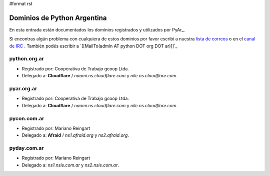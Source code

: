 #format rst

Dominios de Python Argentina
============================

En esta entrada están documentados los dominios registrados y utilizados por PyAr_.

Si encontras algún problema con cualquiera de estos dominios por favor escribí a nuestra `lista de correos`_ o en el `canal de IRC`_ . También podés escribir a `[[MailTo(admin AT python DOT org DOT ar)]]`_

python.org.ar
-------------

* Registrado por: Cooperativa de Trabajo gcoop Ltda.

* Delegado a: **Cloudflare** / *naomi.ns.cloudflare.com* y *nile.ns.cloudflare.com*.

pyar.org.ar
-----------

* Registrado por: Cooperativa de Trabajo gcoop Ltda.

* Delegado a: **Cloudflare** / *naomi.ns.cloudflare.com* y *nile.ns.cloudflare.com*.

pycon.com.ar
------------

* Registrado por: Mariano Reingart

* Delegado a: **Afraid** / *ns1.afraid.org* y *ns2.afraid.org*.

pyday.com.ar
------------

* Registrado por: Mariano Reingart

* Delegado a: *ns1.nsis.com.ar* y *ns2.nsis.com.ar*.

.. ############################################################################

.. _lista de correos: http://python.org.ar/ListaDeCorreo

.. _canal de IRC: http://python.org.ar/IRC

